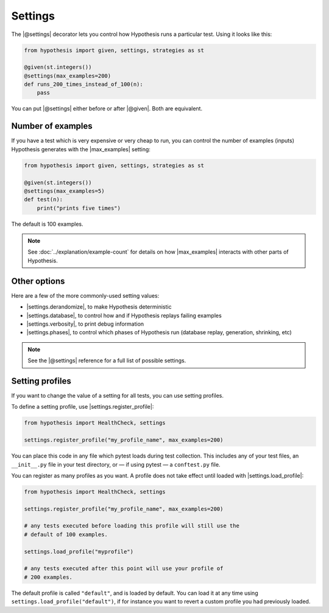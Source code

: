Settings
========

The |@settings| decorator lets you control how Hypothesis runs a particular test. Using it looks like this:

.. code-block:: python

    from hypothesis import given, settings, strategies as st

    @given(st.integers())
    @settings(max_examples=200)
    def runs_200_times_instead_of_100(n):
        pass

You can put |@settings| either before or after |@given|. Both are equivalent.

Number of examples
------------------

If you have a test which is very expensive or very cheap to run, you can control the number of examples (inputs) Hypothesis generates with the |max_examples| setting:

.. code-block:: python

    from hypothesis import given, settings, strategies as st

    @given(st.integers())
    @settings(max_examples=5)
    def test(n):
        print("prints five times")

The default is 100 examples.

.. note::

    See :doc:`../explanation/example-count` for details on how |max_examples| interacts with other parts of Hypothesis.


Other options
-------------

Here are a few of the more commonly-used setting values:

* |settings.derandomize|, to make Hypothesis deterministic
* |settings.database|, to control how and if Hypothesis replays failing examples
* |settings.verbosity|, to print debug information
* |settings.phases|, to control which phases of Hypothesis run (database replay, generation, shrinking, etc)

.. note::

    See the |@settings| reference for a full list of possible settings.


Setting profiles
----------------

If you want to change the value of a setting for all tests, you can use setting profiles.

To define a setting profile, use |settings.register_profile|:

.. code-block:: python

    from hypothesis import HealthCheck, settings

    settings.register_profile("my_profile_name", max_examples=200)

You can place this code in any file which pytest loads during test collection. This includes any of your test files, an ``__init__.py`` file in your test directory, or — if using pytest — a ``conftest.py`` file.

You can register as many profiles as you want. A profile does not take effect until loaded with |settings.load_profile|:

.. code-block:: python

    from hypothesis import HealthCheck, settings

    settings.register_profile("my_profile_name", max_examples=200)

    # any tests executed before loading this profile will still use the
    # default of 100 examples.

    settings.load_profile("myprofile")

    # any tests executed after this point will use your profile of
    # 200 examples.

The default profile is called ``"default"``, and is loaded by default. You can load it at any time using ``settings.load_profile("default")``, if for instance you want to revert a custom profile you had previously loaded.
